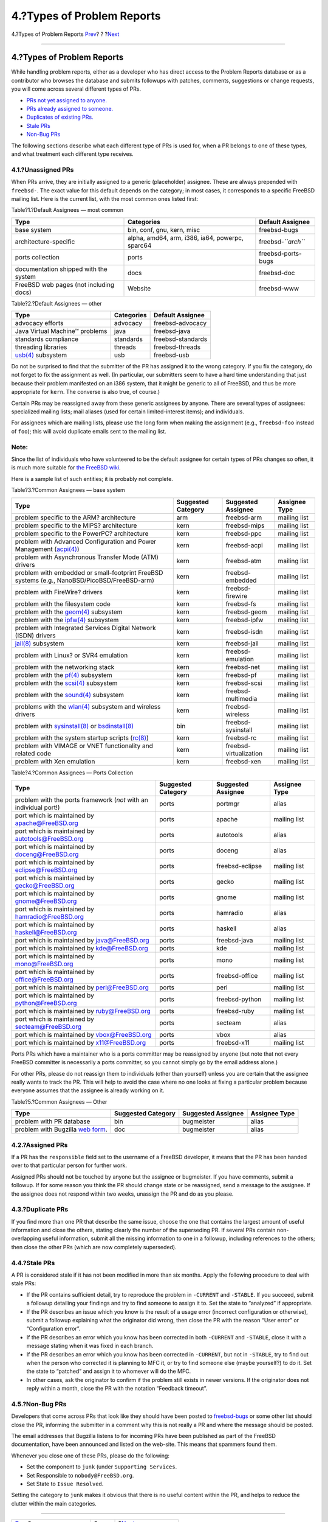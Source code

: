 ===========================
4.?Types of Problem Reports
===========================

.. raw:: html

   <div class="navheader">

4.?Types of Problem Reports
`Prev <pr-states.html>`__?
?
?\ `Next <references.html>`__

--------------

.. raw:: html

   </div>

.. raw:: html

   <div class="section">

.. raw:: html

   <div class="titlepage" xmlns="">

.. raw:: html

   <div>

.. raw:: html

   <div>

4.?Types of Problem Reports
---------------------------

.. raw:: html

   </div>

.. raw:: html

   </div>

.. raw:: html

   </div>

While handling problem reports, either as a developer who has direct
access to the Problem Reports database or as a contributor who browses
the database and submits followups with patches, comments, suggestions
or change requests, you will come across several different types of PRs.

.. raw:: html

   <div class="itemizedlist">

-  `PRs not yet assigned to anyone. <pr-types.html#pr-unassigned>`__

-  `PRs already assigned to someone. <pr-types.html#pr-assigned>`__

-  `Duplicates of existing PRs. <pr-types.html#pr-dups>`__

-  `Stale PRs <pr-types.html#pr-stale>`__

-  `Non-Bug PRs <pr-types.html#pr-misfiled-notpr>`__

.. raw:: html

   </div>

The following sections describe what each different type of PRs is used
for, when a PR belongs to one of these types, and what treatment each
different type receives.

.. raw:: html

   <div class="section">

.. raw:: html

   <div class="titlepage" xmlns="">

.. raw:: html

   <div>

.. raw:: html

   <div>

4.1.?Unassigned PRs
~~~~~~~~~~~~~~~~~~~

.. raw:: html

   </div>

.. raw:: html

   </div>

.. raw:: html

   </div>

When PRs arrive, they are initially assigned to a generic (placeholder)
assignee. These are always prepended with ``freebsd-``. The exact value
for this default depends on the category; in most cases, it corresponds
to a specific FreeBSD mailing list. Here is the current list, with the
most common ones listed first:

.. raw:: html

   <div class="table">

.. raw:: html

   <div class="table-title">

Table?1.?Default Assignees — most common

.. raw:: html

   </div>

.. raw:: html

   <div class="table-contents">

+------------------------------------------+---------------------------------------------------+------------------------+
| Type                                     | Categories                                        | Default Assignee       |
+==========================================+===================================================+========================+
| base system                              | bin, conf, gnu, kern, misc                        | freebsd-bugs           |
+------------------------------------------+---------------------------------------------------+------------------------+
| architecture-specific                    | alpha, amd64, arm, i386, ia64, powerpc, sparc64   | freebsd-\ *``arch``*   |
+------------------------------------------+---------------------------------------------------+------------------------+
| ports collection                         | ports                                             | freebsd-ports-bugs     |
+------------------------------------------+---------------------------------------------------+------------------------+
| documentation shipped with the system    | docs                                              | freebsd-doc            |
+------------------------------------------+---------------------------------------------------+------------------------+
| FreeBSD web pages (not including docs)   | Website                                           | freebsd-www            |
+------------------------------------------+---------------------------------------------------+------------------------+

.. raw:: html

   </div>

.. raw:: html

   </div>

.. raw:: html

   <div class="table">

.. raw:: html

   <div class="table-title">

Table?2.?Default Assignees — other

.. raw:: html

   </div>

.. raw:: html

   <div class="table-contents">

+---------------------------------------------------------------------------------+--------------+---------------------+
| Type                                                                            | Categories   | Default Assignee    |
+=================================================================================+==============+=====================+
| advocacy efforts                                                                | advocacy     | freebsd-advocacy    |
+---------------------------------------------------------------------------------+--------------+---------------------+
| Java Virtual Machine™ problems                                                  | java         | freebsd-java        |
+---------------------------------------------------------------------------------+--------------+---------------------+
| standards compliance                                                            | standards    | freebsd-standards   |
+---------------------------------------------------------------------------------+--------------+---------------------+
| threading libraries                                                             | threads      | freebsd-threads     |
+---------------------------------------------------------------------------------+--------------+---------------------+
| `usb(4) <http://www.FreeBSD.org/cgi/man.cgi?query=usb&sektion=4>`__ subsystem   | usb          | freebsd-usb         |
+---------------------------------------------------------------------------------+--------------+---------------------+

.. raw:: html

   </div>

.. raw:: html

   </div>

Do not be surprised to find that the submitter of the PR has assigned it
to the wrong category. If you fix the category, do not forget to fix the
assignment as well. (In particular, our submitters seem to have a hard
time understanding that just because their problem manifested on an i386
system, that it might be generic to all of FreeBSD, and thus be more
appropriate for ``kern``. The converse is also true, of course.)

Certain PRs may be reassigned away from these generic assignees by
anyone. There are several types of assignees: specialized mailing lists;
mail aliases (used for certain limited-interest items); and individuals.

For assignees which are mailing lists, please use the long form when
making the assignment (e.g., ``freebsd-foo`` instead of ``foo``); this
will avoid duplicate emails sent to the mailing list.

.. raw:: html

   <div class="note" xmlns="">

Note:
~~~~~

Since the list of individuals who have volunteered to be the default
assignee for certain types of PRs changes so often, it is much more
suitable for `the FreeBSD
wiki <http://wiki.freebsd.org/AssigningPRs>`__.

.. raw:: html

   </div>

Here is a sample list of such entities; it is probably not complete.

.. raw:: html

   <div class="table">

.. raw:: html

   <div class="table-title">

Table?3.?Common Assignees — base system

.. raw:: html

   </div>

.. raw:: html

   <div class="table-contents">

+---------------------------------------------------------------------------------------------------------------------------------------------------------------------------------------+----------------------+--------------------------+-----------------+
| Type                                                                                                                                                                                  | Suggested Category   | Suggested Assignee       | Assignee Type   |
+=======================================================================================================================================================================================+======================+==========================+=================+
| problem specific to the ARM? architecture                                                                                                                                             | arm                  | freebsd-arm              | mailing list    |
+---------------------------------------------------------------------------------------------------------------------------------------------------------------------------------------+----------------------+--------------------------+-----------------+
| problem specific to the MIPS? architecture                                                                                                                                            | kern                 | freebsd-mips             | mailing list    |
+---------------------------------------------------------------------------------------------------------------------------------------------------------------------------------------+----------------------+--------------------------+-----------------+
| problem specific to the PowerPC? architecture                                                                                                                                         | kern                 | freebsd-ppc              | mailing list    |
+---------------------------------------------------------------------------------------------------------------------------------------------------------------------------------------+----------------------+--------------------------+-----------------+
| problem with Advanced Configuration and Power Management (`acpi(4) <http://www.FreeBSD.org/cgi/man.cgi?query=acpi&sektion=4>`__)                                                      | kern                 | freebsd-acpi             | mailing list    |
+---------------------------------------------------------------------------------------------------------------------------------------------------------------------------------------+----------------------+--------------------------+-----------------+
| problem with Asynchronous Transfer Mode (ATM) drivers                                                                                                                                 | kern                 | freebsd-atm              | mailing list    |
+---------------------------------------------------------------------------------------------------------------------------------------------------------------------------------------+----------------------+--------------------------+-----------------+
| problem with embedded or small-footprint FreeBSD systems (e.g., NanoBSD/PicoBSD/FreeBSD-arm)                                                                                          | kern                 | freebsd-embedded         | mailing list    |
+---------------------------------------------------------------------------------------------------------------------------------------------------------------------------------------+----------------------+--------------------------+-----------------+
| problem with FireWire? drivers                                                                                                                                                        | kern                 | freebsd-firewire         | mailing list    |
+---------------------------------------------------------------------------------------------------------------------------------------------------------------------------------------+----------------------+--------------------------+-----------------+
| problem with the filesystem code                                                                                                                                                      | kern                 | freebsd-fs               | mailing list    |
+---------------------------------------------------------------------------------------------------------------------------------------------------------------------------------------+----------------------+--------------------------+-----------------+
| problem with the `geom(4) <http://www.FreeBSD.org/cgi/man.cgi?query=geom&sektion=4>`__ subsystem                                                                                      | kern                 | freebsd-geom             | mailing list    |
+---------------------------------------------------------------------------------------------------------------------------------------------------------------------------------------+----------------------+--------------------------+-----------------+
| problem with the `ipfw(4) <http://www.FreeBSD.org/cgi/man.cgi?query=ipfw&sektion=4>`__ subsystem                                                                                      | kern                 | freebsd-ipfw             | mailing list    |
+---------------------------------------------------------------------------------------------------------------------------------------------------------------------------------------+----------------------+--------------------------+-----------------+
| problem with Integrated Services Digital Network (ISDN) drivers                                                                                                                       | kern                 | freebsd-isdn             | mailing list    |
+---------------------------------------------------------------------------------------------------------------------------------------------------------------------------------------+----------------------+--------------------------+-----------------+
| `jail(8) <http://www.FreeBSD.org/cgi/man.cgi?query=jail&sektion=8>`__ subsystem                                                                                                       | kern                 | freebsd-jail             | mailing list    |
+---------------------------------------------------------------------------------------------------------------------------------------------------------------------------------------+----------------------+--------------------------+-----------------+
| problem with Linux? or SVR4 emulation                                                                                                                                                 | kern                 | freebsd-emulation        | mailing list    |
+---------------------------------------------------------------------------------------------------------------------------------------------------------------------------------------+----------------------+--------------------------+-----------------+
| problem with the networking stack                                                                                                                                                     | kern                 | freebsd-net              | mailing list    |
+---------------------------------------------------------------------------------------------------------------------------------------------------------------------------------------+----------------------+--------------------------+-----------------+
| problem with the `pf(4) <http://www.FreeBSD.org/cgi/man.cgi?query=pf&sektion=4>`__ subsystem                                                                                          | kern                 | freebsd-pf               | mailing list    |
+---------------------------------------------------------------------------------------------------------------------------------------------------------------------------------------+----------------------+--------------------------+-----------------+
| problem with the `scsi(4) <http://www.FreeBSD.org/cgi/man.cgi?query=scsi&sektion=4>`__ subsystem                                                                                      | kern                 | freebsd-scsi             | mailing list    |
+---------------------------------------------------------------------------------------------------------------------------------------------------------------------------------------+----------------------+--------------------------+-----------------+
| problem with the `sound(4) <http://www.FreeBSD.org/cgi/man.cgi?query=sound&sektion=4>`__ subsystem                                                                                    | kern                 | freebsd-multimedia       | mailing list    |
+---------------------------------------------------------------------------------------------------------------------------------------------------------------------------------------+----------------------+--------------------------+-----------------+
| problems with the `wlan(4) <http://www.FreeBSD.org/cgi/man.cgi?query=wlan&sektion=4>`__ subsystem and wireless drivers                                                                | kern                 | freebsd-wireless         | mailing list    |
+---------------------------------------------------------------------------------------------------------------------------------------------------------------------------------------+----------------------+--------------------------+-----------------+
| problem with `sysinstall(8) <http://www.FreeBSD.org/cgi/man.cgi?query=sysinstall&sektion=8>`__ or `bsdinstall(8) <http://www.FreeBSD.org/cgi/man.cgi?query=bsdinstall&sektion=8>`__   | bin                  | freebsd-sysinstall       | mailing list    |
+---------------------------------------------------------------------------------------------------------------------------------------------------------------------------------------+----------------------+--------------------------+-----------------+
| problem with the system startup scripts (`rc(8) <http://www.FreeBSD.org/cgi/man.cgi?query=rc&sektion=8>`__)                                                                           | kern                 | freebsd-rc               | mailing list    |
+---------------------------------------------------------------------------------------------------------------------------------------------------------------------------------------+----------------------+--------------------------+-----------------+
| problem with VIMAGE or VNET functionality and related code                                                                                                                            | kern                 | freebsd-virtualization   | mailing list    |
+---------------------------------------------------------------------------------------------------------------------------------------------------------------------------------------+----------------------+--------------------------+-----------------+
| problem with Xen emulation                                                                                                                                                            | kern                 | freebsd-xen              | mailing list    |
+---------------------------------------------------------------------------------------------------------------------------------------------------------------------------------------+----------------------+--------------------------+-----------------+

.. raw:: html

   </div>

.. raw:: html

   </div>

.. raw:: html

   <div class="table">

.. raw:: html

   <div class="table-title">

Table?4.?Common Assignees — Ports Collection

.. raw:: html

   </div>

.. raw:: html

   <div class="table-contents">

+---------------------------------------------------------------------+----------------------+----------------------+-----------------+
| Type                                                                | Suggested Category   | Suggested Assignee   | Assignee Type   |
+=====================================================================+======================+======================+=================+
| problem with the ports framework (*not* with an individual port!)   | ports                | portmgr              | alias           |
+---------------------------------------------------------------------+----------------------+----------------------+-----------------+
| port which is maintained by apache@FreeBSD.org                      | ports                | apache               | mailing list    |
+---------------------------------------------------------------------+----------------------+----------------------+-----------------+
| port which is maintained by autotools@FreeBSD.org                   | ports                | autotools            | alias           |
+---------------------------------------------------------------------+----------------------+----------------------+-----------------+
| port which is maintained by doceng@FreeBSD.org                      | ports                | doceng               | alias           |
+---------------------------------------------------------------------+----------------------+----------------------+-----------------+
| port which is maintained by eclipse@FreeBSD.org                     | ports                | freebsd-eclipse      | mailing list    |
+---------------------------------------------------------------------+----------------------+----------------------+-----------------+
| port which is maintained by gecko@FreeBSD.org                       | ports                | gecko                | mailing list    |
+---------------------------------------------------------------------+----------------------+----------------------+-----------------+
| port which is maintained by gnome@FreeBSD.org                       | ports                | gnome                | mailing list    |
+---------------------------------------------------------------------+----------------------+----------------------+-----------------+
| port which is maintained by hamradio@FreeBSD.org                    | ports                | hamradio             | alias           |
+---------------------------------------------------------------------+----------------------+----------------------+-----------------+
| port which is maintained by haskell@FreeBSD.org                     | ports                | haskell              | alias           |
+---------------------------------------------------------------------+----------------------+----------------------+-----------------+
| port which is maintained by java@FreeBSD.org                        | ports                | freebsd-java         | mailing list    |
+---------------------------------------------------------------------+----------------------+----------------------+-----------------+
| port which is maintained by kde@FreeBSD.org                         | ports                | kde                  | mailing list    |
+---------------------------------------------------------------------+----------------------+----------------------+-----------------+
| port which is maintained by mono@FreeBSD.org                        | ports                | mono                 | mailing list    |
+---------------------------------------------------------------------+----------------------+----------------------+-----------------+
| port which is maintained by office@FreeBSD.org                      | ports                | freebsd-office       | mailing list    |
+---------------------------------------------------------------------+----------------------+----------------------+-----------------+
| port which is maintained by perl@FreeBSD.org                        | ports                | perl                 | mailing list    |
+---------------------------------------------------------------------+----------------------+----------------------+-----------------+
| port which is maintained by python@FreeBSD.org                      | ports                | freebsd-python       | mailing list    |
+---------------------------------------------------------------------+----------------------+----------------------+-----------------+
| port which is maintained by ruby@FreeBSD.org                        | ports                | freebsd-ruby         | mailing list    |
+---------------------------------------------------------------------+----------------------+----------------------+-----------------+
| port which is maintained by secteam@FreeBSD.org                     | ports                | secteam              | alias           |
+---------------------------------------------------------------------+----------------------+----------------------+-----------------+
| port which is maintained by vbox@FreeBSD.org                        | ports                | vbox                 | alias           |
+---------------------------------------------------------------------+----------------------+----------------------+-----------------+
| port which is maintained by x11@FreeBSD.org                         | ports                | freebsd-x11          | mailing list    |
+---------------------------------------------------------------------+----------------------+----------------------+-----------------+

.. raw:: html

   </div>

.. raw:: html

   </div>

Ports PRs which have a maintainer who is a ports committer may be
reassigned by anyone (but note that not every FreeBSD committer is
necessarily a ports committer, so you cannot simply go by the email
address alone.)

For other PRs, please do not reassign them to individuals (other than
yourself) unless you are certain that the assignee really wants to track
the PR. This will help to avoid the case where no one looks at fixing a
particular problem because everyone assumes that the assignee is already
working on it.

.. raw:: html

   <div class="table">

.. raw:: html

   <div class="table-title">

Table?5.?Common Assignees — Other

.. raw:: html

   </div>

.. raw:: html

   <div class="table-contents">

+--------------------------------------------------------------------------+----------------------+----------------------+-----------------+
| Type                                                                     | Suggested Category   | Suggested Assignee   | Assignee Type   |
+==========================================================================+======================+======================+=================+
| problem with PR database                                                 | bin                  | bugmeister           | alias           |
+--------------------------------------------------------------------------+----------------------+----------------------+-----------------+
| problem with Bugzilla `web form <https://bugs.freebsd.org/submit/>`__.   | doc                  | bugmeister           | alias           |
+--------------------------------------------------------------------------+----------------------+----------------------+-----------------+

.. raw:: html

   </div>

.. raw:: html

   </div>

.. raw:: html

   </div>

.. raw:: html

   <div class="section">

.. raw:: html

   <div class="titlepage" xmlns="">

.. raw:: html

   <div>

.. raw:: html

   <div>

4.2.?Assigned PRs
~~~~~~~~~~~~~~~~~

.. raw:: html

   </div>

.. raw:: html

   </div>

.. raw:: html

   </div>

If a PR has the ``responsible`` field set to the username of a FreeBSD
developer, it means that the PR has been handed over to that particular
person for further work.

Assigned PRs should not be touched by anyone but the assignee or
bugmeister. If you have comments, submit a followup. If for some reason
you think the PR should change state or be reassigned, send a message to
the assignee. If the assignee does not respond within two weeks,
unassign the PR and do as you please.

.. raw:: html

   </div>

.. raw:: html

   <div class="section">

.. raw:: html

   <div class="titlepage" xmlns="">

.. raw:: html

   <div>

.. raw:: html

   <div>

4.3.?Duplicate PRs
~~~~~~~~~~~~~~~~~~

.. raw:: html

   </div>

.. raw:: html

   </div>

.. raw:: html

   </div>

If you find more than one PR that describe the same issue, choose the
one that contains the largest amount of useful information and close the
others, stating clearly the number of the superseding PR. If several PRs
contain non-overlapping useful information, submit all the missing
information to one in a followup, including references to the others;
then close the other PRs (which are now completely superseded).

.. raw:: html

   </div>

.. raw:: html

   <div class="section">

.. raw:: html

   <div class="titlepage" xmlns="">

.. raw:: html

   <div>

.. raw:: html

   <div>

4.4.?Stale PRs
~~~~~~~~~~~~~~

.. raw:: html

   </div>

.. raw:: html

   </div>

.. raw:: html

   </div>

A PR is considered stale if it has not been modified in more than six
months. Apply the following procedure to deal with stale PRs:

.. raw:: html

   <div class="itemizedlist">

-  If the PR contains sufficient detail, try to reproduce the problem in
   ``-CURRENT`` and ``-STABLE``. If you succeed, submit a followup
   detailing your findings and try to find someone to assign it to. Set
   the state to “analyzed” if appropriate.

-  If the PR describes an issue which you know is the result of a usage
   error (incorrect configuration or otherwise), submit a followup
   explaining what the originator did wrong, then close the PR with the
   reason “User error” or “Configuration error”.

-  If the PR describes an error which you know has been corrected in
   both ``-CURRENT`` and ``-STABLE``, close it with a message stating
   when it was fixed in each branch.

-  If the PR describes an error which you know has been corrected in
   ``-CURRENT``, but not in ``-STABLE``, try to find out when the person
   who corrected it is planning to MFC it, or try to find someone else
   (maybe yourself?) to do it. Set the state to “patched” and assign it
   to whomever will do the MFC.

-  In other cases, ask the originator to confirm if the problem still
   exists in newer versions. If the originator does not reply within a
   month, close the PR with the notation “Feedback timeout”.

.. raw:: html

   </div>

.. raw:: html

   </div>

.. raw:: html

   <div class="section">

.. raw:: html

   <div class="titlepage" xmlns="">

.. raw:: html

   <div>

.. raw:: html

   <div>

4.5.?Non-Bug PRs
~~~~~~~~~~~~~~~~

.. raw:: html

   </div>

.. raw:: html

   </div>

.. raw:: html

   </div>

Developers that come across PRs that look like they should have been
posted to
`freebsd-bugs <http://lists.FreeBSD.org/mailman/listinfo/freebsd-bugs>`__
or some other list should close the PR, informing the submitter in a
comment why this is not really a PR and where the message should be
posted.

The email addresses that Bugzilla listens to for incoming PRs have been
published as part of the FreeBSD documentation, have been announced and
listed on the web-site. This means that spammers found them.

Whenever you close one of these PRs, please do the following:

.. raw:: html

   <div class="itemizedlist">

-  Set the component to ``junk`` (under ``Supporting Services``.

-  Set Responsible to ``nobody@FreeBSD.org``.

-  Set State to ``Issue Resolved``.

.. raw:: html

   </div>

Setting the category to ``junk`` makes it obvious that there is no
useful content within the PR, and helps to reduce the clutter within the
main categories.

.. raw:: html

   </div>

.. raw:: html

   </div>

.. raw:: html

   <div class="navfooter">

--------------

+------------------------------+-------------------------+---------------------------------+
| `Prev <pr-states.html>`__?   | ?                       | ?\ `Next <references.html>`__   |
+------------------------------+-------------------------+---------------------------------+
| 3.?Problem Report State?     | `Home <index.html>`__   | ?5.?Further Reading             |
+------------------------------+-------------------------+---------------------------------+

.. raw:: html

   </div>

All FreeBSD documents are available for download at
http://ftp.FreeBSD.org/pub/FreeBSD/doc/

| Questions that are not answered by the
  `documentation <http://www.FreeBSD.org/docs.html>`__ may be sent to
  <freebsd-questions@FreeBSD.org\ >.
|  Send questions about this document to <freebsd-doc@FreeBSD.org\ >.
